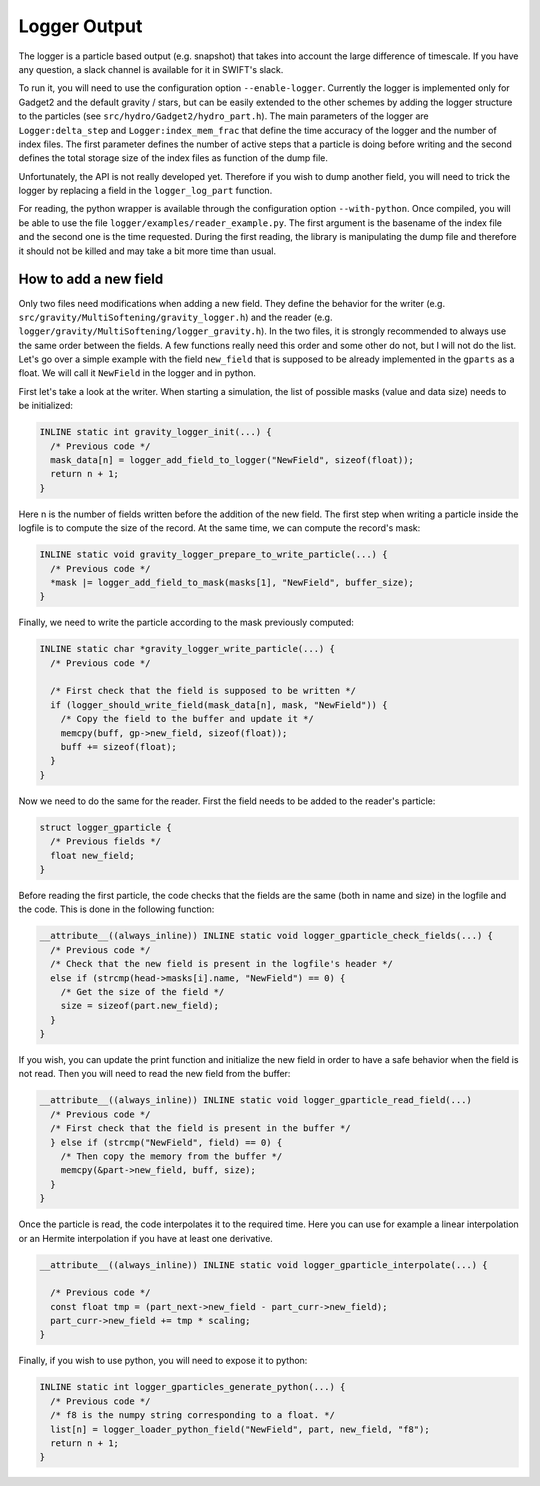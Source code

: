 Logger Output
=============

The logger is a particle based output (e.g. snapshot) that takes into account the large difference of timescale.
If you have any question, a slack channel is available for it in SWIFT's slack.

To run it, you will need to use the configuration option ``--enable-logger``.
Currently the logger is implemented only for Gadget2 and the default gravity / stars, but can be easily extended to the other schemes by adding the logger structure to the particles (see ``src/hydro/Gadget2/hydro_part.h``).
The main parameters of the logger are ``Logger:delta_step`` and ``Logger:index_mem_frac`` that define the time accuracy of the logger and the number of index files.
The first parameter defines the number of active steps that a particle is doing before writing and the second defines the total storage size of the index files as function of the dump file.

Unfortunately, the API is not really developed yet. Therefore if you wish to dump another field, you will need to trick the logger by replacing a field in the ``logger_log_part`` function.

For reading, the python wrapper is available through the configuration option ``--with-python``. Once compiled, you will be able to use the file ``logger/examples/reader_example.py``.
The first argument is the basename of the index file and the second one is the time requested.
During the first reading, the library is manipulating the dump file and therefore it should not be killed and may take a bit more time than usual.


How to add a new field
----------------------

Only two files need modifications when adding a new field.
They define the behavior for the writer (e.g. ``src/gravity/MultiSoftening/gravity_logger.h``) and the reader
(e.g. ``logger/gravity/MultiSoftening/logger_gravity.h``).
In the two files, it is strongly recommended to always use the same order between the fields.
A few functions really need this order and some other do not, but I will not do the list.
Let's go over a simple example with the field ``new_field`` that is supposed to be already implemented in the ``gparts`` as a float.
We will call it ``NewField`` in the logger and in python.

First let's take a look at the writer.
When starting a simulation, the list of possible masks (value and data size) needs to be initialized:

.. code-block:: c

    INLINE static int gravity_logger_init(...) {
      /* Previous code */
      mask_data[n] = logger_add_field_to_logger("NewField", sizeof(float));
      return n + 1;
    }

Here n is the number of fields written before the addition of the new field.
The first step when writing a particle inside the logfile is to compute the size of the record.
At the same time, we can compute the record's mask:
 
.. code-block:: c

   INLINE static void gravity_logger_prepare_to_write_particle(...) {
     /* Previous code */
     *mask |= logger_add_field_to_mask(masks[1], "NewField", buffer_size);
   }

Finally, we need to write the particle according to the mask previously computed:

.. code-block:: c

   INLINE static char *gravity_logger_write_particle(...) {
     /* Previous code */

     /* First check that the field is supposed to be written */
     if (logger_should_write_field(mask_data[n], mask, "NewField")) {
       /* Copy the field to the buffer and update it */
       memcpy(buff, gp->new_field, sizeof(float));
       buff += sizeof(float);
     }
   }


Now we need to do the same for the reader.
First the field needs to be added to the reader's particle:

.. code-block:: c

   struct logger_gparticle {
     /* Previous fields */
     float new_field;
   }


Before reading the first particle, the code checks that the fields are the same (both in name and size)
in the logfile and the code. This is done in the following function:

.. code-block:: c

   __attribute__((always_inline)) INLINE static void logger_gparticle_check_fields(...) {
     /* Previous code */
     /* Check that the new field is present in the logfile's header */
     else if (strcmp(head->masks[i].name, "NewField") == 0) {
       /* Get the size of the field */
       size = sizeof(part.new_field);
     }
   }


If you wish, you can update the print function and initialize the new field in order
to have a safe behavior when the field is not read.
Then you will need to read the new field from the buffer:

.. code-block:: c

   __attribute__((always_inline)) INLINE static void logger_gparticle_read_field(...)
     /* Previous code */
     /* First check that the field is present in the buffer */
     } else if (strcmp("NewField", field) == 0) {
       /* Then copy the memory from the buffer */
       memcpy(&part->new_field, buff, size);
     }
   }


Once the particle is read, the code interpolates it to the required time.
Here you can use for example a linear interpolation or an Hermite interpolation if you have
at least one derivative.

.. code-block:: c

   __attribute__((always_inline)) INLINE static void logger_gparticle_interpolate(...) {

     /* Previous code */
     const float tmp = (part_next->new_field - part_curr->new_field);
     part_curr->new_field += tmp * scaling;
   }


Finally, if you wish to use python, you will need to expose it to python:

.. code-block:: c

   INLINE static int logger_gparticles_generate_python(...) {
     /* Previous code */
     /* f8 is the numpy string corresponding to a float. */
     list[n] = logger_loader_python_field("NewField", part, new_field, "f8");
     return n + 1;
   }

